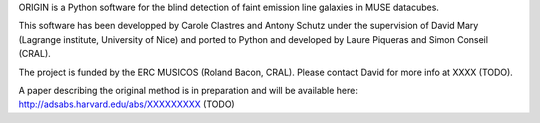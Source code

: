 ORIGIN is a Python software for the blind detection of faint emission line
galaxies in MUSE datacubes.

This software has been developped by Carole Clastres and Antony Schutz
under the supervision of David Mary (Lagrange institute, University of Nice)
and ported to Python and developed by Laure Piqueras and Simon Conseil (CRAL).

The project is funded by the ERC MUSICOS (Roland Bacon, CRAL). Please contact
David for more info at XXXX (TODO).

A paper describing the original method is in preparation and will be available
here: http://adsabs.harvard.edu/abs/XXXXXXXXX (TODO)
